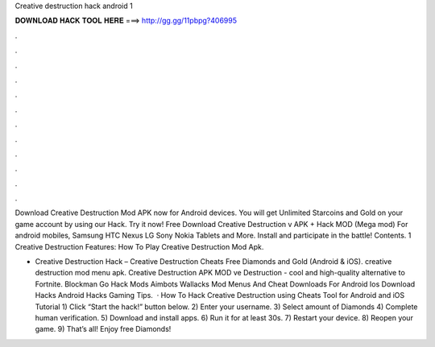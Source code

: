 Creative destruction hack android 1



𝐃𝐎𝐖𝐍𝐋𝐎𝐀𝐃 𝐇𝐀𝐂𝐊 𝐓𝐎𝐎𝐋 𝐇𝐄𝐑𝐄 ===> http://gg.gg/11pbpg?406995



.



.



.



.



.



.



.



.



.



.



.



.

Download Creative Destruction Mod APK now for Android devices. You will get Unlimited Starcoins and Gold on your game account by using our Hack. Try it now! Free Download Creative Destruction v APK + Hack MOD (Mega mod) For android mobiles, Samsung HTC Nexus LG Sony Nokia Tablets and More. Install and participate in the battle! Contents. 1 Creative Destruction Features: How To Play Creative Destruction Mod Apk.

- Creative Destruction Hack – Creative Destruction Cheats Free Diamonds and Gold (Android & iOS). creative destruction mod menu apk. Creative Destruction APK MOD ve Destruction - cool and high-quality alternative to Fortnite. Blockman Go Hack Mods Aimbots Wallacks Mod Menus And Cheat Downloads For Android Ios Download Hacks Android Hacks Gaming Tips.  · How To Hack Creative Destruction using Cheats Tool for Android and iOS Tutorial 1) Click “Start the hack!” button below. 2) Enter your username. 3) Select amount of Diamonds 4) Complete human verification. 5) Download and install apps. 6) Run it for at least 30s. 7) Restart your device. 8) Reopen your game. 9) That’s all! Enjoy free Diamonds!
